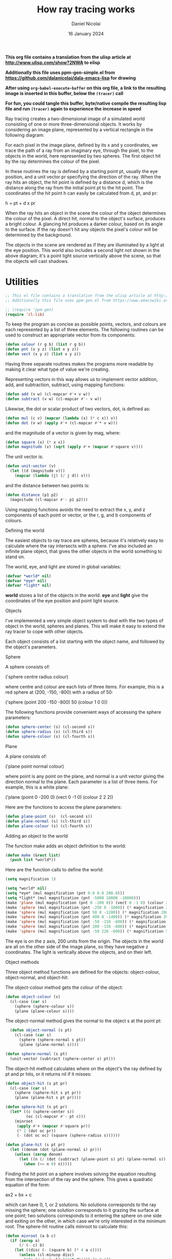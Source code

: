 #+TITLE: How ray tracing works
#+AUTHOR: Daniel Nicolai 
#+EMAIL: dalanicolai@gmail.com
#+DATE: 16 January 2024
#+JEKYLL_CATEGORIES: Emacs
#+JEKYLL_TAGS: emacs math
#+OPTIONS: toc:nil
#+PROPERTY: header-args :results silent

*This org file contains a translation from the ulisp article at http://www.ulisp.com/show?2NWA to elisp*

*Additionally this file uses ppm-gen-simple.el from https://github.com/dalanicolai/dala-emacs-lisp for drawing*

*After using =org-babel-execute-buffer= on this org file, a link to the resulting image is inserted in this buffer, below the =(tracer)= call*

*For fun, you could tangle this buffer, byte/native compile the resulting lisp file and run =(tracer)= again to experience the increase in speed*


Ray tracing creates a two-dimensional image of a simulated world consisting of
one or more three-dimensional objects. It works by considering an image plane,
represented by a vertical rectangle in the following diagram:

#+ATTR_ORG: :width 600
[[./world.gif]]

For each pixel in the image plane, defined by its x and y coordinates, we trace
the path of a ray from an imaginary eye, through the pixel, to the objects in
the world, here represented by two spheres. The first object hit by the ray
determines the colour of the pixel.

In these routines the ray is defined by a starting point pt, usually the eye
position, and a unit vector pr specifying the direction of the ray. When the ray
hits an object, the hit point is defined by a distance d, which is the distance
along the ray from the initial point pt to the hit point. The coordinates of the
hit point h can easily be calculated from d, pt, and pr:

h = pt + d x pr

When the ray hits an object in the scene the colour of the object determines the
colour of the pixel. A direct hit, normal to the object's surface, produces a
bright colour. A glancing hit produces a darker colour, based on its angle to
the surface. If the ray doesn't hit any objects the pixel's colour will be
determined by the background.

The objects in the scene are rendered as if they are illuminated by a light at
the eye position. This world also includes a second light not shown in the above
diagram; it's a point light source vertically above the scene, so that the
objects will cast shadows.

* Utilities

#+begin_src emacs-lisp :tangle yes
;; This el file contains a translation from the ulisp article at http://www.ulisp.com/show?2NWA to elsip
;; Additionally this file uses ppm-gen.el from https://www.emacswiki.org/emacs/PpmGen for plotting

;; (require 'ppm-gen)
(require 'cl-lib)
#+end_src

To keep the program as concise as possible points, vectors, and colours are each
represented by a list of three elements. The following routines can be used to
construct an appropriate vector from its components:

#+begin_src emacs-lisp :tangle yes
(defun colour (r g b) (list r g b))
(defun pnt (x y z) (list x y z))
(defun vect (x y z) (list x y z))
#+end_src

Having three separate routines makes the programs more readable by making it
clear what type of value we're creating.

Representing vectors in this way allows us to implement vector addition, add,
and subtraction, subtract, using mapping functions:

#+begin_src emacs-lisp :tangle yes
(defun add (v w) (cl-mapcar #'+ v w))
(defun subtract (v w) (cl-mapcar #'- v w))
#+end_src

Likewise, the dot or scalar product of two vectors, dot, is defined as:

#+begin_src emacs-lisp :tangle yes
(defun mul (c v) (mapcar (lambda (x) (* c x)) v))
(defun dot (v w) (apply #'+ (cl-mapcar #'* v w)))
#+end_src

and the magnitude of a vector is given by mag, where:

#+begin_src emacs-lisp :tangle yes
(defun square (x) (* x x))
(defun magnitude (v) (sqrt (apply #'+ (mapcar #'square v))))
#+end_src

The unit vector is:

#+begin_src emacs-lisp :tangle yes
(defun unit-vector (v)
  (let ((d (magnitude v)))
    (mapcar (lambda (j) (/ j d)) v)))
    #+end_src

and the distance between two points is:

#+begin_src emacs-lisp :tangle yes
  (defun distance (p1 p2)
    (magnitude (cl-mapcar #'- p1 p2)))
  #+end_src

Using mapping functions avoids the need to extract the x, y, and z components of
each point or vector, or the r, g, and b components of colours.

Defining the world

The easiest objects to ray trace are spheres, because it's relatively easy to
calculate where the ray intersects with a sphere. I've also included an infinite
plane object, that gives the other objects in the world something to stand on.

The world, eye, and light are stored in global variables:

#+begin_src emacs-lisp :tangle yes
  (defvar *world* nil)
  (defvar *eye* nil)
  (defvar *light* nil)
#+end_src

*world* stores a list of the objects in the world. *eye* and *light* give the
coordinates of the eye position and point light source.

Objects

I've implemented a very simple object system to deal with the two types of
object in the world, spheres and planes. This will make it easy to extend the
ray tracer to cope with other objects.

Each object consists of a list starting with the object name, and followed by
the object's parameters.

Sphere

A sphere consists of:

('sphere centre radius colour)

where centre and colour are each lists of three items. For example, this is a
red sphere at (200, -150, -800) with a radius of 50:

('sphere (point 200 -150 -800) 50 (colour 1 0 0))

The following functions provide convenient ways of accessing the sphere
parameters:

#+begin_src emacs-lisp :tangle yes
  (defun sphere-center (s) (cl-second s))
  (defun sphere-radius (s) (cl-third s))
  (defun sphere-colour (s) (cl-fourth s))
#+end_src

Plane

A plane consists of:

('plane point normal colour)

where point is any point on the plane, and normal is a unit vector giving the
direction normal to the plane. Each parameter is a list of three items. For
example, this is a white plane:

('plane (point 0 -200 0) (vect 0 -1 0) (colour 2 2 2))

Here are the functions to access the plane parameters:

#+begin_src emacs-lisp :tangle yes
  (defun plane-point (s)  (cl-second s))
  (defun plane-normal (s) (cl-third s))
  (defun plane-colour (s) (cl-fourth s))
#+end_src

Adding an object to the world

The function make adds an object definition to the world:

#+begin_src emacs-lisp :tangle yes
  (defun make (&rest list)
    (push list *world*))
#+end_src

Here are the function calls to define the world:

#+begin_src emacs-lisp :tangle yes
  (setq magnification 1)

  (setq *world* nil)
  (setq *eye* (mul magnification (pnt 0.0 0.0 200.0)))
  (setq *light* (mul magnification (pnt -5000 10000 -10000)))
  (make 'plane (mul magnification (pnt 0 -200 0)) (vect 0 -1 0) (colour 2 2 2))
  (make 'sphere (mul magnification (pnt -250 0 -1000)) (* magnification 200) (colour 0 1 .5))
  (make 'sphere (mul magnification (pnt 50 0 -1200)) (* magnification 200) (colour 1 .5 0))
  (make 'sphere (mul magnification (pnt 400 0 -1400)) (* magnification 200) (colour 0 .5 1))
  (make 'sphere (mul magnification (pnt -50 -150 -600)) (* magnification 50) (colour 0 0 1))
  (make 'sphere (mul magnification (pnt 200 -150 -800)) (* magnification 50) (colour 1 0 0))
  (make 'sphere (mul magnification (pnt -50 220 -600)) (* magnification 50) (colour 1 1 0))
#+end_src

The eye is on the z axis, 200 units from the origin. The objects in the world
are all on the other side of the image plane, so they have negative z
coordinates. The light is vertically above the objects, and on their left.

Object methods

Three object method functions are defined for the objects: object-colour,
object-normal, and object-hit:

The object-colour method gets the colour of the object:

#+begin_src emacs-lisp :tangle yes
  (defun object-colour (s)
    (cl-case (car s)
      (sphere (sphere-colour s))
      (plane (plane-colour s))))
#+end_src

The object-normal method gives the normal to the object s at the point pt:

#+begin_src emacs-lisp :tangle yes
  (defun object-normal (s pt)
    (cl-case (car s)
      (sphere (sphere-normal s pt))
      (plane (plane-normal s))))

(defun sphere-normal (s pt)
  (unit-vector (subtract (sphere-center s) pt)))
      #+end_src

The object-hit method calculates where on the object's the ray defined by pt and
pr hits, or it returns nil if it misses:

#+begin_src emacs-lisp :tangle yes
  (defun object-hit (s pt pr)
    (cl-case (car s)
      (sphere (sphere-hit s pt pr))
      (plane (plane-hit s pt pr))))

  (defun sphere-hit (s pt pr)
    (let* ((c (sphere-center s))
           (oc (cl-mapcar #'- pt c)))
      (minroot
       (apply #'+ (mapcar #'square pr))
       (* 2 (dot oc pr))
       (- (dot oc oc) (square (sphere-radius s))))))

  (defun plane-hit (s pt pr)
    (let ((denom (dot (plane-normal s) pr)))
      (unless (zerop denom)
        (let ((n (/ (dot (subtract (plane-point s) pt) (plane-normal s)) denom)))
          (when (>= n 0) n)))))
#+end_src

Finding the hit point on a sphere involves solving the equation resulting from
the intersection of the ray and the sphere. This gives a quadratic equation of
the form:

ax2 + bx + c

which can have 0, 1, or 2 solutions. No solutions corresponds to the ray missing
the sphere; one solution corresponds to it grazing the surface at one point; two
solutions corresponds to it entering the sphere on one side and exiting on the
other, in which case we're only interested in the minimum root. The sphere-hit
routine calls minroot to calculate this:

#+begin_src emacs-lisp :tangle yes
  (defun minroot (a b c)
    (if (zerop a)
        (/ (- c) b)
      (let ((disc (- (square b) (* 4 a c))))
        (unless (cl-minusp disc)
          (min (/ (+ (- b) (sqrt disc)) (* 2 a))
               (/ (- (- b) (sqrt disc)) (* 2 a)))))))
#+end_src

Generating the ray-traced image

The ray-traced image has a resolution of 160 x 128 pixels. To generate this we
call tracer:

#+begin_src emacs-lisp :tangle yes
  (setq *xres* (* magnification 320))
  (setq *yres* (* magnification 256))
  (setq img (ppm-create *xres* *yres*))

  (defun tracer ()
    (dotimes (x *xres*)
      (dotimes (y *yres*)
        ;; (print (apply #'color-rgb-to-hex (colour-at (- x 80) (- 64 y)))))))
        (ppm-plot img x y (colour-at (- x 80) (- 64 y)))))
      (ppm-display img))
#+end_src

This calls plotpoint to plot the pixel on the display device. For each pixel it
calls colour-at to get the colour of the pixel:

#+begin_src emacs-lisp :tangle yes
  (defun colour-at (x y)
    (let ((c (send-ray
              ,*eye*
              (unit-vector
               (subtract (list x y 0) *eye*)))))
      (or c (background x y))))
      #+end_src

This calls send-ray to send a ray from the eye in the direction defined by the
unit vector from the eye to the pixel. It returns the colour returned by
send-ray, or the background colour if send-ray doesn't hit anything and returns
nil.

Background

The background colour is a solid light blue, representing the sky. It's
generated by this function:

#+begin_src emacs-lisp :tangle yes
  (defun background (x y) (colour 0.5 0.7 1))
  #+end_src

Sending a ray

The function send-ray sends a ray and returns the colour where the ray hits the
first object, or nil if it doesn't hit anything. Here's a simple version of
send-ray that ignores the light:

#+begin_src emacs-lisp :tangle no
  (defun send-ray (pt pr)
    (let* ((f (first-hit pt pr))
           (s (cl-first f))
           (hit (cl-second f)))
      (when s (mul (lambert s hit pr) (object-colour s)))))
      #+end_src

It then returns the object's colour multiplied by the Lambert factor. Lambert's
law says that the intensity of light reflected by a point on a surface is
proportional to the dot product of the unit normal vector at that point and the
unit vector from the point to the light source:

#+begin_src emacs-lisp :tangle yes
  (defun lambert (s hit pr)
    (max 0 (dot pr (object-normal s hit))))
    #+end_src

If the light is shining perpendicular to the surface the dot product will be 1,
the maximum value, and the surface will be bright. If the light is hitting the
surface at an angle of 90° the dot product will be zero, and the surface will be
dark.

The routine send-ray calls first-hit, which goes through each of the objects in
the world finding the object with the closest hit point. It returns a list of
two items: the closest object hit, and the coordinates of the hit point:

#+begin_src emacs-lisp :tangle yes
  (defun first-hit (pt pr)
    (let (surface hit dist)
      (dolist (s *world*)
        (let ((n (object-hit s pt pr)))
          (when n
            (let* ((h (add pt (mul n pr)))
                   (d (distance h pt)))
              (when (or (null dist) (< d dist))
                (setq surface s)
                (setq hit h)
                (setq dist d))))))
      (list surface hit)))
#+end_src

Casting shadows

To give shadows in the scene we can extend send-ray to take account of the point
light source:

#+begin_src emacs-lisp :tangle yes
  (defun send-ray (pt pr)
    (let* ((f (first-hit pt pr))
           (s (cl-first f))
           (hit (cl-second f)))
      (when s
        (let* ((c (mul (lambert s hit pr) (object-colour s)))
               (f2 (first-hit *light* (unit-vector (subtract hit *light*))))
               (h2 (cl-second f2)))
          (cond
           ((< (distance hit h2) 1) c)
           (t (mul .75 c)))))))
#+end_src

#+begin_src emacs-lisp :tangle no :results value replace file :file test.ppm
  (tracer)
#+end_src

#+RESULTS:
[[file:test.ppm]]

When the ray hits the surface of an object we trace the path of a second ray
from the light to the hit point. If it hits a point close to the original hit
point we leave the colour unchanged. Otherwise we reduce the brightness by a
factor of 0.75 to represent the fact that another object is casting a shadow
from the light.

Further suggestions

Here are some suggestions for extending this program:

Anti-aliasing

You can improve the quality of the rendered image by using anti-aliasing; for
each point in the final image ray-trace four points separated by half a pixel in
each direction, and then average them together. This smooths the jagged edges of
the objects at the expense of taking proportionally longer to render.

Adding other primitive objects

To add support for other primitive objects, such as cylinders, cones, toruses,
polygons, or discs, you need to define object-colour, object-normal, and
object-hit methods for the objects. For details of the mathematics see the
References below.

Adding other surfaces

The ray tracer could be extended by supporting other object surfaces, such as
reflective metal.

References

This ray tracer is developed from an example in Paul Graham's book "ANSI Common
Lisp" [2]. A useful explanation of ray tracing is "Ray Tracing in One Weekend"
by Peter Shirley [3]. For information about adding other primitive objects to
the ray tracer, such as a cylinder, cone, torus, polygon, or disc, see [4].

Update

1st August 2019: Running on Common Lisp

This program will also run on any standard Common Lisp implementation with one
modification; you need to prefix the function arguments to apply and mapcar with
the function macro expression, #'. This isn't necessary in uLisp because
function names and variables share the same namespace. For example:

(defun dot (v w) (apply #'+ (mapcar #'* v w)))

You will also need to replace the definition of plotpoint with a routine to plot
to the computer's graphics display rather than an external TFT display.

21st February 2020: Added information about running the program on an Adafruit CLUE.

--------------------------------------------------------------------------------------------------------------------

1 ^ Adafruit CLUE - nRF52480 Express on Adafruit.
2 ^ Graham, Paul "ANSI Common Lisp"  Prentice-Hall, New Jersey, 1996, pp. 151-158.
3 ^ Ray Tracing in One Weekend on Real-Time Rendering.
4 ^ Ray tracing primitives on University of Cambridge Computer Laboratory website.
